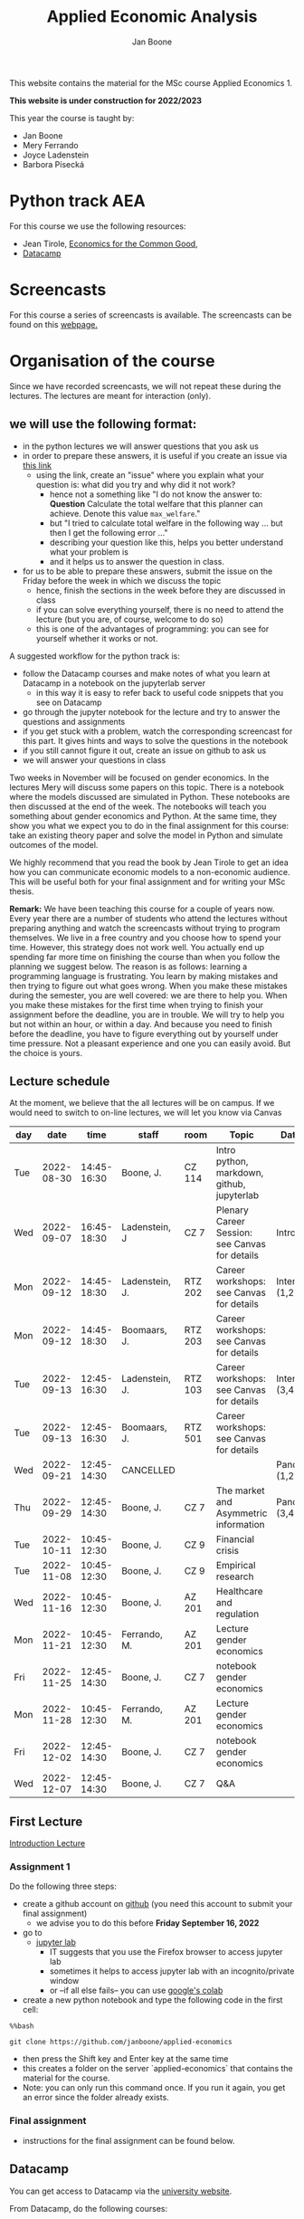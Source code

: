 #+HTML_HEAD: <link rel="stylesheet" type="text/css" href="css/stylesheet.css" />
#+Title: Applied Economic Analysis
#+Author: Jan Boone
#+OPTIONS: toc:2 timestamp:nil toc:nil todo:nil
#+EXPORT_EXCLUDE_TAGS: noexport

This website contains the material for the MSc course Applied Economics 1.

**This website is under construction for 2022/2023**

This year the course is taught by:
+ Jan Boone
+ Mery Ferrando
+ Joyce Ladenstein
+ Barbora Písecká


* Python track AEA
  :PROPERTIES:
  :CUSTOM_ID:       python_track_AEA
  :END:

For this course we use the following resources:

+ Jean Tirole, [[https://press.princeton.edu/titles/10919.html][Economics for the Common Good]],
+ [[https://www.datacamp.com/about][Datacamp]]

#+TOC: headlines 2

* Screencasts
  :PROPERTIES:
  :CUSTOM_ID:       screencasts_AEA
  :END:

For this course a series of screencasts is available. The screencasts can be found on this [[file:./pagescreencasts.org][webpage.]]


* Organisation of the course

Since we have recorded screencasts, we will not repeat these during the lectures. The lectures are meant for interaction (only).

** we will use the following format:

+ in the python lectures we will answer questions that you ask us
+ in order to prepare these answers, it is useful if you create an issue via [[https://github.com/janboone/applied-economics/issues][this link]]
  + using the link, create an "issue" where you explain what your question is: what did you try and why did it not work?
    + hence not a something like "I do not know the answer to: *Question* Calculate the total welfare that this planner can achieve. Denote this value ~max_welfare~."
    + but "I tried to calculate total welfare in the following way ... but then I get the following error ..."
    + describing your question like this, helps you better understand what your problem is
    + and it helps us to answer the question in class.
+ for us to be able to prepare these answers, submit the issue on the Friday before the week in which we discuss the topic
  + hence, finish the sections in the week before they are discussed in class
  + if you can solve everything yourself, there is no need to attend the lecture (but you are, of course, welcome to do so)
  + this is one of the advantages of programming: you can see for yourself whether it works or not.

A suggested workflow for the python track is:
+ follow the Datacamp courses and make notes of what you learn at Datacamp in a notebook on the jupyterlab server
  + in this way it is easy to refer back to useful code snippets that you see on Datacamp
+ go through the jupyter notebook for the lecture and try to answer the questions and assignments
+ if you get stuck with a problem, watch the corresponding screencast for this part. It gives hints and ways to solve the questions in the notebook
+ if you still cannot figure it out, create an issue on github to ask us
+ we will answer your questions in class

Two weeks in November will be focused on gender economics. In the lectures Mery will discuss some papers on this topic. There is a notebook where the models discussed are simulated in Python. These notebooks are then discussed at the end of the week. The notebooks will teach you something about gender economics and Python. At the same time, they show you what we expect you to do in the final assignment for this course: take an existing theory paper and solve the model in Python and simulate outcomes of the model.

We highly recommend that you read the book by Jean Tirole to get an idea how you can communicate economic models to a non-economic audience. This will be useful both for your final assignment and for writing your MSc thesis.

*Remark:* We have been teaching this course for a couple of years now. Every year there are a number of students who attend the lectures without preparing anything and watch the screencasts without trying to program themselves. We live in a free country and you choose how to spend your time. However, this strategy does not work well. You actually end up spending far more time on finishing the course than when you follow the planning we suggest below. The reason is as follows: learning a programming language is frustrating. You learn by making mistakes and then trying to figure out what goes wrong. When you make these mistakes during the semester, you are well covered: we are there to help you. When you make these mistakes for the first time when trying to finish your assignment before the deadline, you are in trouble. We will try to help you but not within an hour, or within a day. And because you need to finish before the deadline, you have to figure everything out by yourself under time pressure. Not a pleasant experience and one you can easily avoid. But the choice is yours.

** Lecture schedule
   :PROPERTIES:
   :CUSTOM_ID:       lecture_schedule_AEA
   :END:

At the moment, we believe that the all lectures will be on campus. If we would need to switch to on-line lectures, we will let you know via Canvas

| day |       date |        time | staff          | room    | Topic                                          | Datacamp             |
|-----+------------+-------------+----------------+---------+------------------------------------------------+----------------------|
| Tue | 2022-08-30 | 14:45-16:30 | Boone, J.      | CZ 114  | Intro python, markdown, github, jupyterlab     |                      |
| Wed | 2022-09-07 | 16:45-18:30 | Ladenstein, J  | CZ 7    | Plenary Career Session: see Canvas for details | Intro (3,4)          |
| Mon | 2022-09-12 | 14:45-18:30 | Ladenstein, J. | RTZ 202 | Career workshops: see Canvas for details       | Intermediate (1,2)   |
| Mon | 2022-09-12 | 14:45-18:30 | Boomaars, J.   | RTZ 203 | Career workshops: see Canvas for details       |                      |
| Tue | 2022-09-13 | 12:45-16:30 | Ladenstein, J. | RTZ 103 | Career workshops: see Canvas for details       | Intermediate (3,4,5) |
| Tue | 2022-09-13 | 12:45-16:30 | Boomaars, J.   | RTZ 501 | Career workshops: see Canvas for details       |                      |
| Wed | 2022-09-21 | 12:45-14:30 | CANCELLED      |         |                                                | Pandas (1,2)         |
| Thu | 2022-09-29 | 12:45-14:30 | Boone, J.      | CZ 7    | The market and Asymmetric information          | Pandas (3,4)         |
| Tue | 2022-10-11 | 10:45-12:30 | Boone, J.      | CZ 9    | Financial crisis                               |                      |
| Tue | 2022-11-08 | 10:45-12:30 | Boone, J.      | CZ 9    | Empirical research                             |                      |
| Wed | 2022-11-16 | 10:45-12:30 | Boone, J.      | AZ 201  | Healthcare and regulation                      |                      |
| Mon | 2022-11-21 | 10:45-12:30 | Ferrando, M.   | AZ 201  | Lecture gender economics                       |                      |
| Fri | 2022-11-25 | 12:45-14:30 | Boone, J.      | CZ 7    | notebook gender economics                      |                      |
| Mon | 2022-11-28 | 10:45-12:30 | Ferrando, M.   | AZ 201  | Lecture gender economics                       |                      |
| Fri | 2022-12-02 | 12:45-14:30 | Boone, J.      | CZ 7    | notebook gender economics                      |                      |
| Wed | 2022-12-07 | 12:45-14:30 | Boone, J.      | CZ 7    | Q&A                                            |                      |




** First Lecture

[[file:./Introduction_Lecture.org::#introduction][Introduction Lecture]]

*** Assignment 1
    :PROPERTIES:
    :CUSTOM_ID:       assignment_1_AEA
    :END:

Do the following three steps:
+ create a github account on [[https://github.com/][github]] (you need this account to submit your final assignment)
  + we advise you to do this before **Friday September 16, 2022**
+ go to
  + [[https://jupyterlab.uvt.nl/][jupyter lab]]
    + IT suggests that you use the Firefox browser to access jupyter lab
    + sometimes it helps to access jupyter lab with an incognito/private window
    + or --if all else fails-- you can use [[https://colab.research.google.com/][google's colab]]
+ create a new python notebook and type the following code in the first cell:
#+BEGIN_SRC ipython
%%bash

git clone https://github.com/janboone/applied-economics
#+END_SRC
+ then press the Shift key and Enter key at the same time
+ this creates a folder on the server `applied-economics` that contains the material for the course.
+ Note: you can only run this command once. If you run it again, you get an error since the folder already exists.

*** Final assignment

+ instructions for the final assignment can be found below.

** Datacamp

You can get access to Datacamp via the [[https://www.tilburguniversity.edu/students/skills/programming][university website]].

From Datacamp, do the following courses:

+ Intro: [[https://www.datacamp.com/courses/intro-to-python-for-data-science]]
+ Intermediate: [[https://www.datacamp.com/courses/intermediate-python-for-data-science]]
+ Pandas: https://learn.datacamp.com/courses/data-manipulation-with-pandas

These courses teach you the basic Python syntax. In the lectures and notebook for the course, we use parts of Python more specific to economics; e.g. commands to solve equations, equilibria etc. These parts of the course complement each other. It is not the case that all Python that we use, you will first see in Datacamp.

It is up to you how to combine the Datacamp courses with the [[file:./pagescreencasts.org][Screencasts]]. We suggest to finish the Datacamp Intro course first. As there is no economics on Datacamp, some students prefer to start with the screencasts after the Intro. Others prefer to finish more Datacamp courses before they start on the screencasts. Just see what works for you. But make sure you follow the planning above, otherwise you might get lost if you are too far behind and the lectures will not be as useful to you.

** Deadlines
   :PROPERTIES:
   :CUSTOM_ID: deadlines_AEA
   :END:

- The deadline for the *final python assignment* is: Monday December 19, 2022. Your grade is determined by this final assignment (only).
- The resit deadline for the python assignment is: Monday May 15th, 2023. Let us know by email that you have submitted your assignment for the resit.

Follow the instructions below on how to submit an assignment on github and fill in the google form etc.

Also note the rules for the resit assignment in case you submitted an assignment for the first exam opportunity (you cannot discuss/program the same paper twice for your assignment).

** Questions

 If you have questions/comments about this course, go to the [[https://github.com/janboone/applied-economics/issues][issues page]]
 open a new issue (with the green "New issue" button) and type your
 question. Use a title that is informative (e.g. not "question", but
 "question about the second assignment"). Go to the next box ("Leave a comment")
 and type your question. Then click on "Submit new issue". We will
 answer your question as quickly as possible.

 The advantages of the issue page include:

 + if you have a question, other students may have it as well; in this
   way we answer the questions in a way that everyone can see it. Also
   before asking the question, you may want to check whether it was
   asked/answered before on the issue page
 + we answer your question more quickly than when you email us
 + you increase your knowledge of github!

 Only when you need to include privately sensitive information ("my cat
 has passed away"), you can send an email.

 In order to post issues, you need to create a github account (which
 you need anyway to follow this course).

 Note that if your question is related to another issue, you can react
 to the earlier issue and leave a comment in that "conversation".



* Final Assignment
  :PROPERTIES:
  :CUSTOM_ID: final_assignment_AEA
  :END:

+ The python assignment you can do alone or with at max. one other student (i.e. max group size is 2).
+ for the deadline of the python assignment, see [[Deadlines]] above
+ on Canvas we will give you the link to the github repos. with the ~assignment_template.ipynb~
+ once you have "cloned" the applied-economics repository, you can see there the ~assignment_template.ipynb~ notebook. This gives you an idea of the template for the final assignment
+ to submit your final assignment:
  + do not change the name of the ~assignment_template.ipynb~ notebook
  + fill in this [[https://forms.gle/Fri5MZc9J2wbzhim7][google form]]
  + push the final notebook on the github classroom repository


** TODO Instructions for submitting final assignment to be put on Canvas :noexport:

- [ ] create assignment on github classroom with the AEA/datascience template/notebook: https://github.com/janboone/AEA_final_assignment or https://github.com/janboone/datascience_assignment_template
- [ ] my link for 2022/3 is https://classroom.github.com/classrooms/16413080-tisem-aea/assignments/assignment-2022-2023
- within classroom TiSEM-AEA: https://classroom.github.com/classrooms/16413080-tisem-aea
- [ ] set deadline in github classroom
- [ ] create google form for students to fill in once they finish assignment: replace link above (is for 2022/2023)
- [ ] change link to the classroom assignment below

- attach instructions: [[file:~/Google Drive/repositories/github/websites/github_classroom_assignments/how_to_use_nbgrader_github_classroom/Manual_students.pdf]]
- create and post screencast where notebook is downloaded and uploaded on github
- show previous step during lecture


Dear students,

The link for the final AEA python assignment (template) is: https://classroom.github.com/a/xvoMJs8z (this is the link for 2022/2023)

You can do the assignment on your own or with (at max.) one other student. When you use the link to the assignment, you will be asked for your team's name. Choose your favorite name!

When you finish your assignment:

1. download your assignment (jupyter notebook) from jupyter lab (or google colabs; or check where it is on your computer when using anaconda) to your computer (e.g. in the folder Downloads)

2. push it onto your assignment's github repository

3. fill in the google form where the link to the form is on the website: https://janboone.github.io/applied-economics/index.html#final_assignment_AEA

We need the information from the google form to link your assignment to your student number which is needed for the exam administration.

If you have questions about the assignment or the procedure described above, create an issue on the webpage at: https://github.com/janboone/applied-economics/issues

Then you can see whether other students had the same question (which was already answered) or fellow-students can learn from your question. These issues can be read by anyone, so do not provide any privacy related information.

Good luck with the assignment,

Jan.

** what we are looking for

The idea of the assignment is that you report your findings in a transparent way that can easily be verified/reproduced by others. The intended audience is your fellow students. They should be able to understand the code you write together with the explanations that you give for this code.

The following ingredients will be important when we evaluate your assignment:

+ Start from a theory paper; e.g. one you have read for another course.
+ Briefly describe what the paper does and what the main results are.
+ Then formulate a clear and transparent *question* that cannot be immediately answered by the paper.
  + Extend the paper's model (a bit) using the fact that you will simulate the model and do not need to provide an analytical solution.
    + note: we do not expect a major extension of the model; just a small change and use simulations to show how results differ due to this adaptation of the model.
    + hint: choose a question/extension where you can show off your programming skills!
+ Briefly *motivate* why this question is interesting.
+ Give the *answer* that you find (as a preview).
+ Mention the main *assumptions* that you need to get this answer.
+ Use latex to introduce and explain the model of the paper. Describe the main equations (using latex) of the model.
+ When you use information (e.g. a literature reference), create a link to this information. The reader then only needs to click to find the relevant information.
+ Describe your (small) extension of the model.
+ Explain how you move from the analytical equations of the paper to Python code.
+ Solve for the equilibrium using Python.
+ Simulate outcomes by using different values for parameters and save the outcomes of the simulations in a pandas dataframe.
+ Explain your code, the reader --think of your fellow students-- must be able to easily follow what you are doing.
+ Present graphs of your simulation results.
+ Discuss what the figures show (e.g. $x$ is increasing in $y$) and explain the economic intuition for this relation (between $x$ and $y$).
+ Present a clear conclusion/answer to your question.
+ Finish with a brief *discussion* of your results.

Remark:
+ you can copy code from the web; but
  + make sure that you explain the code that you use so that another student of the course understands it and can use it;
  + give the reference of the code that you copy.


** resit of final assignment

The resit of the final assignment needs to start from a new paper compared to the one you handed in before. Simply adjusting your first submission based on our feedback will be not be enough.

Otherwise, follow the procedure above on how to submit the assignment and fill in the google form.


* Python as programming language

We use Python as programming language. A fair question is:
why Python? The non-scientific answer is: because we like it a lot.

Other answers, better motivated than this, include:

- https://www.datacamp.com/community/blog/python-scientific-computing-case
- https://developer.ibm.com/blogs/use-python-for-scientific-research/
- google the question if you want more answers.

We will program Python using the jupyter notebook. One motivation to use the jupyter notebook is based on a paper in the AER:

[[yt:oP9Qcjq8UVI]]

Note that this is a presentation on a Python conference having nothing to do with economics. The fact that this presentation uses an AER paper to motivate using the notebook (instead of an excel file), may induce a pause in which you ponder the state of our discipline.

After this pause, take a look at some notebooks:
- https://github.com/jupyter/jupyter/wiki


Links and resources for python:

+ [[https://scipy-lectures.github.io/]]
+ [[http://www.physics.nyu.edu/pine/pymanual/html/pymanMaster.html]]
+ https://aeturrell.github.io/coding-for-economists/intro.html (introduction to python with economics in mind)
+ https://python.quantecon.org/intro.html (fairly advanced economics with python)
+ [[https://www.youtube.com/playlist?list=PLi01XoE8jYohWFPpC17Z-wWhPOSuh8Er-]] (video lectures on a number of python topics)

** Jupyter notebooks


*** Markdown

For the assignment it is useful to know a bit of markdown. You can
either google "markdown tutorial" or use one of the following websites:

+ [[http://daringfireball.net/projects/markdown/]]
+ [[https://github.com/adam-p/markdown-here/wiki/Markdown-Cheatsheet]]

*** Latex

For the python assignment it is useful to familiarize yourself with
latex. Note that you do not need to type a whole document in latex (so
don't worry about preambles etc.), you just need to know how to type
$x^2$, $\alpha,\beta$ or have math displayed like

\begin{equation}
a^2 + b^2 = c^2
\end{equation}

Google "latex tutorial" or go to pages like:

+ [[http://users.dickinson.edu/~richesod/latex/latexcheatsheet.pdf]]
+ [[https://www.latex-tutorial.com/tutorials/amsmath/]]
+ [[http://www.andy-roberts.net/writing/latex/mathematics_1]]

and focus on typesetting.
